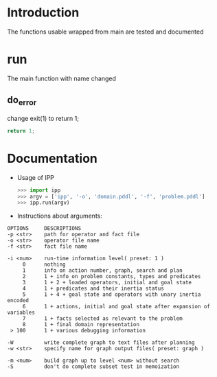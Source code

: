 * Introduction
  The functions usable wrapped from main are tested and documented
* run
  The main function with name changed
** do_error
   change exit(1) to return 1;
   #+BEGIN_SRC c
   return 1;
   #+END_SRC
* Documentation
  - Usage of IPP
    #+BEGIN_SRC python
    >>> import ipp
    >>> argv = ['ipp', '-o', 'domain.pddl', '-f', 'problem.pddl']
    >>> ipp.run(argv)
    #+END_SRC

  - Instructions about arguments:
#+BEGIN_SRC 
OPTIONS     DESCRIPTIONS
-p <str>    path for operator and fact file
-o <str>    operator file name
-f <str>    fact file name

-i <num>    run-time information level( preset: 1 )
     0      nothing
     1      info on action number, graph, search and plan
     2      1 + info on problem constants, types and predicates
     3      1 + 2 + loaded operators, initial and goal state
     4      1 + predicates and their inertia status
     5      1 + 4 + goal state and operators with unary inertia encoded
     6      1 + actions, initial and goal state after expansion of variables
     7      1 + facts selected as relevant to the problem
     8      1 + final domain representation
 > 100      1 + various debugging information

-W          write complete graph to text files after planning
-w <str>    specify name for graph output files( preset: graph )

-m <num>    build graph up to level <num> without search
-S          don't do complete subset test in memoization

#+END_SRC

